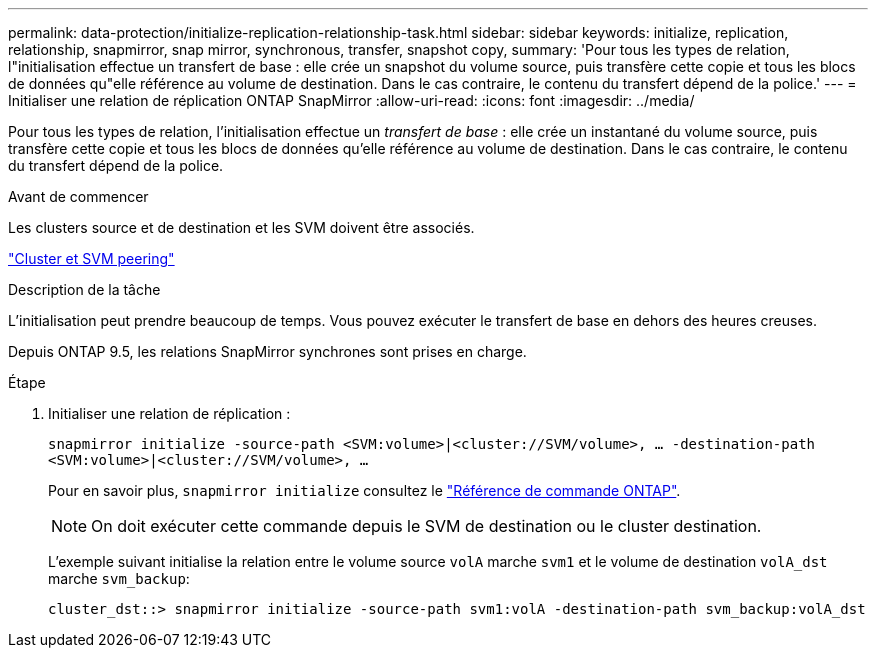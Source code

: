 ---
permalink: data-protection/initialize-replication-relationship-task.html 
sidebar: sidebar 
keywords: initialize, replication, relationship, snapmirror, snap mirror, synchronous, transfer, snapshot copy, 
summary: 'Pour tous les types de relation, l"initialisation effectue un transfert de base : elle crée un snapshot du volume source, puis transfère cette copie et tous les blocs de données qu"elle référence au volume de destination. Dans le cas contraire, le contenu du transfert dépend de la police.' 
---
= Initialiser une relation de réplication ONTAP SnapMirror
:allow-uri-read: 
:icons: font
:imagesdir: ../media/


[role="lead"]
Pour tous les types de relation, l'initialisation effectue un _transfert de base_ : elle crée un instantané du volume source, puis transfère cette copie et tous les blocs de données qu'elle référence au volume de destination. Dans le cas contraire, le contenu du transfert dépend de la police.

.Avant de commencer
Les clusters source et de destination et les SVM doivent être associés.

link:../peering/index.html["Cluster et SVM peering"]

.Description de la tâche
L'initialisation peut prendre beaucoup de temps. Vous pouvez exécuter le transfert de base en dehors des heures creuses.

Depuis ONTAP 9.5, les relations SnapMirror synchrones sont prises en charge.

.Étape
. Initialiser une relation de réplication :
+
`snapmirror initialize -source-path <SVM:volume>|<cluster://SVM/volume>, ... -destination-path <SVM:volume>|<cluster://SVM/volume>, ...`

+
Pour en savoir plus, `snapmirror initialize` consultez le link:https://docs.netapp.com/us-en/ontap-cli/snapmirror-initialize.html["Référence de commande ONTAP"^].

+
[NOTE]
====
On doit exécuter cette commande depuis le SVM de destination ou le cluster destination.

====
+
L'exemple suivant initialise la relation entre le volume source `volA` marche `svm1` et le volume de destination `volA_dst` marche `svm_backup`:

+
[listing]
----
cluster_dst::> snapmirror initialize -source-path svm1:volA -destination-path svm_backup:volA_dst
----

